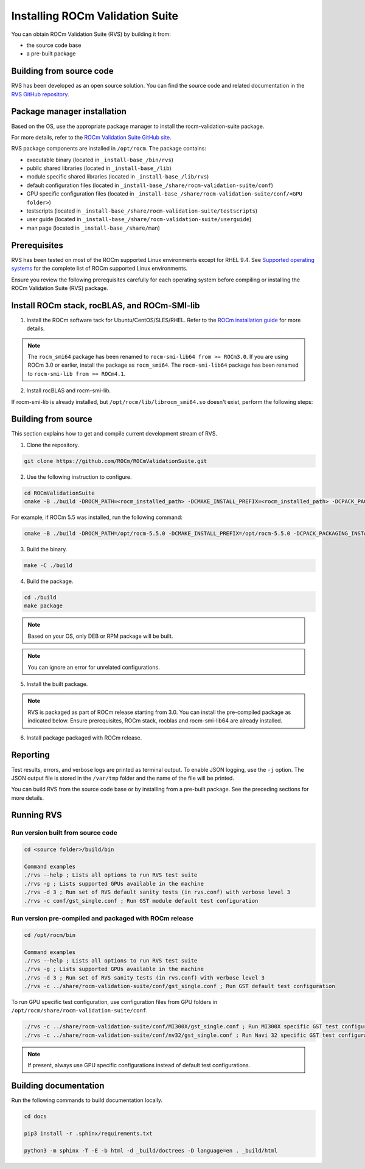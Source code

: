 .. meta::
  :description: Install ROCm Validation Suite
  :keywords: install, rocm validation suite, rvs, RVS, AMD, ROCm


**********************************
Installing ROCm Validation Suite
**********************************
    
You can obtain ROCm Validation Suite (RVS) by building it from:

* the source code base 

* a pre-built package

Building from source code
---------------------------

RVS has been developed as an open source solution. You can find the source code and related documentation in the `RVS GitHub repository <https://github.com/ROCm/ROCmValidationSuite>`_. 


Package manager installation
------------------------------
                                   
Based on the OS, use the appropriate package manager to install the rocm-validation-suite package.

For more details, refer to the `ROCm Validation Suite GitHub site. <https://github.com/ROCm/ROCmValidationSuite>`_

RVS package components are installed in ``/opt/rocm``. The package contains:

- executable binary (located in ``_install-base_/bin/rvs``)
- public shared libraries (located in ``_install-base_/lib``)
- module specific shared libraries (located in ``_install-base_/lib/rvs``)
- default configuration files (located in ``_install-base_/share/rocm-validation-suite/conf``)
- GPU specific configuration files (located in ``_install-base_/share/rocm-validation-suite/conf/<GPU folder>``)
- testscripts (located in ``_install-base_/share/rocm-validation-suite/testscripts``)
- user guide (located in ``_install-base_/share/rocm-validation-suite/userguide``)
- man page (located in ``_install-base_/share/man``)

Prerequisites
------------------

RVS has been tested on most of the ROCm supported Linux environments except for RHEL 9.4. See `Supported operating systems <https://rocm.docs.amd.com/projects/install-on-linux/en/latest/reference/system-requirements.html#supported-operating-systems>`_ for the complete list of ROCm supported Linux environments.

Ensure you review the following prerequisites carefully for each operating system before compiling or installing the ROCm Validation Suite (RVS) package.

.. tab-set::
    .. tab-item:: Ubuntu
        :sync: Ubuntu

        .. code-block:: shell

                sudo apt-get -y update && sudo apt-get install -y libpci3 libpci-dev doxygen unzip cmake git libyaml-cpp-dev


    .. tab-item:: RHEL
         
          .. code-block:: shell                    
                    
                    sudo yum install -y cmake3 doxygen rpm rpm-build git gcc-c++ yaml-cpp-devel
                      
                    wget http://mirror.centos.org/centos/7/os/x86_64/Packages/pciutils-devel-3.5.1-3.el7.x86_64.rpm
                      
                    sudo rpm -ivh pciutils-devel-3.5.1-3.el7.x86_64.rpm

            
    .. tab-item:: SLES
        
        .. code-block:: shell
                        
                sudo zypper  install -y cmake doxygen pciutils-devel libpci3 rpm git rpm-build gcc-c++ yaml-cpp-devel


    .. tab-item:: CentOS
         
          .. code-block:: shell   

                sudo yum install -y cmake3 doxygen pciutils-devel rpm rpm-build git gcc-c++ yaml-cpp-devel                        


Install ROCm stack, rocBLAS, and ROCm-SMI-lib
-----------------------------------------------

1. Install the ROCm software tack for Ubuntu/CentOS/SLES/RHEL. Refer to the `ROCm installation guide <https://rocmdocs.amd.com/en/latest/Installation_Guide/Installation-Guide.html>`_ for more details. 

.. Note::

    The ``rocm_smi64`` package has been renamed to ``rocm-smi-lib64 from >= ROCm3.0``. If you are using ROCm 3.0 or earlier, install the package as ``rocm_smi64``. The ``rocm-smi-lib64`` package has been renamed to ``rocm-smi-lib from >= ROCm4.1``.

2. Install rocBLAS and rocm-smi-lib.

.. tab-set::
    .. tab-item:: Ubuntu
        :sync: Ubuntu
    
        .. code-block:: shell

            sudo apt-get install rocblas rocm-smi-lib

    .. tab-item:: CentOS and RHEL
        :sync: CentOS

        .. code-block:: shell  

            sudo yum install --nogpgcheck rocblas rocm-smi-lib

    .. tab-item:: SUSE
        :sync: SUSE

        .. code-block:: shell  

            sudo zypper install rocblas rocm-smi-lib

If rocm-smi-lib is already installed, but ``/opt/rocm/lib/librocm_smi64.so`` doesn't exist, perform the following steps:

.. tab-set::
    .. tab-item:: Ubuntu
          :sync: Ubuntu
       
          .. code-block:: shell  

              sudo dpkg -r rocm-smi-lib && sudo apt install rocm-smi-lib


    .. tab-item:: CentOS and RHEL
          :sync: CentOS

          .. code-block:: shell  

              sudo rpm -e  rocm-smi-lib && sudo yum install  rocm-smi-lib

    .. tab-item:: SUSE
         :sync: SUSE

         .. code-block:: shell  

             sudo rpm -e  rocm-smi-lib && sudo zypper install  rocm-smi-lib


Building from source
---------------------

This section explains how to get and compile current development stream of RVS.

1. Clone the repository.

.. code-block::

    git clone https://github.com/ROCm/ROCmValidationSuite.git

2. Use the following instruction to configure. 

.. code-block::

    cd ROCmValidationSuite
    cmake -B ./build -DROCM_PATH=<rocm_installed_path> -DCMAKE_INSTALL_PREFIX=<rocm_installed_path> -DCPACK_PACKAGING_INSTALL_PREFIX=<rocm_installed_path>

For example, if ROCm 5.5 was installed, run the following command:

.. code-block::

    cmake -B ./build -DROCM_PATH=/opt/rocm-5.5.0 -DCMAKE_INSTALL_PREFIX=/opt/rocm-5.5.0 -DCPACK_PACKAGING_INSTALL_PREFIX=/opt/rocm-5.5.0

3. Build the binary.

.. code-block::

    make -C ./build

4. Build the package.

.. code-block::

    cd ./build
    make package

.. Note::

    Based on your OS, only DEB or RPM package will be built. 

.. Note::

    You can ignore an error for unrelated configurations.

5. Install the built package.

.. tab-set::
    .. tab-item:: Ubuntu
        :sync: Ubuntu

        .. code-block:: 

            sudo dpkg -i rocm-validation-suite*.deb

    .. tab-item:: CentOS, RHEL, and SUSE

        .. code-block:: shell  

                sudo rpm -i --replacefiles --nodeps rocm-validation-suite*.rpm


.. Note::

    RVS is packaged as part of ROCm release starting from 3.0. You can install the pre-compiled package as indicated below. Ensure prerequisites, ROCm stack, rocblas and rocm-smi-lib64 are already installed.

6. Install package packaged with ROCm release.

.. tab-set::
    .. tab-item:: Ubuntu
        :sync: Ubuntu

        .. code-block:: 

            sudo apt install rocm-validation-suite


    .. tab-item:: CentOS and RHEL

        .. code-block:: shell  

                sudo yum install rocm-validation-suite

    .. tab-item:: SUSE

        .. code-block:: shell  

                sudo zypper install rocm-validation-suite


Reporting
-----------

Test results, errors, and verbose logs are printed as terminal output. To enable JSON logging, use the ``-j`` option. The JSON output file is stored in the ``/var/tmp`` folder and the name of the file will be printed.

You can build RVS from the source code base or by installing from a pre-built package. See the preceding sections for more details. 


Running RVS
------------

Run version built from source code
+++++++++++++++++++++++++++++++++++

.. code-block::

    cd <source folder>/build/bin

    Command examples
    ./rvs --help ; Lists all options to run RVS test suite
    ./rvs -g ; Lists supported GPUs available in the machine
    ./rvs -d 3 ; Run set of RVS default sanity tests (in rvs.conf) with verbose level 3
    ./rvs -c conf/gst_single.conf ; Run GST module default test configuration

Run version pre-compiled and packaged with ROCm release
+++++++++++++++++++++++++++++++++++++++++++++++++++++++++

.. code-block::

    cd /opt/rocm/bin

    Command examples
    ./rvs --help ; Lists all options to run RVS test suite
    ./rvs -g ; Lists supported GPUs available in the machine
    ./rvs -d 3 ; Run set of RVS sanity tests (in rvs.conf) with verbose level 3
    ./rvs -c ../share/rocm-validation-suite/conf/gst_single.conf ; Run GST default test configuration

To run GPU specific test configuration, use configuration files from GPU folders in ``/opt/rocm/share/rocm-validation-suite/conf``.

.. code-block::

    ./rvs -c ../share/rocm-validation-suite/conf/MI300X/gst_single.conf ; Run MI300X specific GST test configuration
    ./rvs -c ../share/rocm-validation-suite/conf/nv32/gst_single.conf ; Run Navi 32 specific GST test configuration

.. Note::

    If present, always use GPU specific configurations instead of default test configurations.

Building documentation
------------------------

Run the following commands to build documentation locally.

.. code-block::

        cd docs
        
        pip3 install -r .sphinx/requirements.txt
        
        python3 -m sphinx -T -E -b html -d _build/doctrees -D language=en . _build/html





